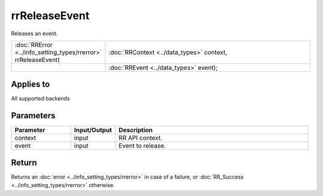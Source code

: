 rrReleaseEvent
==============

Releases an event.
  
.. cssclass:: api-code-block

.. list-table:: 
   :widths: 25 75

   * - :doc:`RRError <../info_setting_types/rrerror>` rrReleaseEvent(
     - :doc:`RRContext <../data_types>` context,
   * -
     - :doc:`RREvent <../data_types>` event);


Applies to
++++++++++

All supported backends


Parameters
++++++++++

.. cssclass:: full-width

.. list-table::
    :widths: 20 15 65
    :header-rows: 1

    *
        - Parameter
        - Input/Output
        - Description

    *
        - context
        - input
        - RR API context.
		
    *
        - event
        - input
        - Event to release.



Return
++++++

Returns an :doc:`error <../info_setting_types/rrerror>` in case of a failure, or :doc:`RR_Success <../info_setting_types/rrerror>` otherwise.

